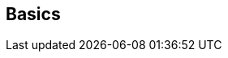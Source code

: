 ifdef::pdf-theme[[[inspector-row-basics,Basics]]]
ifndef::pdf-theme[[[inspector-row-basics,Basics]]]
== Basics





